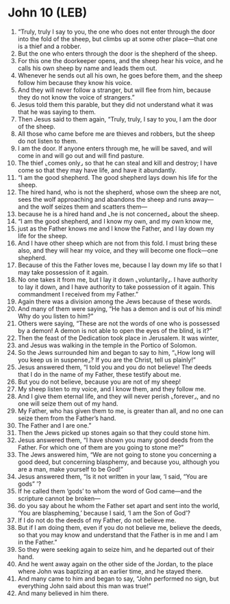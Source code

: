 * John 10 (LEB)
:PROPERTIES:
:ID: LEB/43-JHN10
:END:

1. “Truly, truly I say to you, the one who does not enter through the door into the fold of the sheep, but climbs up at some other place—that one is a thief and a robber.
2. But the one who enters through the door is the shepherd of the sheep.
3. For this one the doorkeeper opens, and the sheep hear his voice, and he calls his own sheep by name and leads them out.
4. Whenever he sends out all his own, he goes before them, and the sheep follow him because they know his voice.
5. And they will never follow a stranger, but will flee from him, because they do not know the voice of strangers.”
6. Jesus told them this parable, but they did not understand what it was that he was saying to them.
7. Then Jesus said to them again, “Truly, truly, I say to you, I am the door of the sheep.
8. All those who came before me are thieves and robbers, but the sheep do not listen to them.
9. I am the door. If anyone enters through me, he will be saved, and will come in and will go out and will find pasture.
10. The thief ⌞comes only⌟ so that he can steal and kill and destroy; I have come so that they may have life, and have it abundantly.
11. “I am the good shepherd. The good shepherd lays down his life for the sheep.
12. The hired hand, who is not the shepherd, whose own the sheep are not, sees the wolf approaching and abandons the sheep and runs away—and the wolf seizes them and scatters them—
13. because he is a hired hand and ⌞he is not concerned⌟ about the sheep.
14. “I am the good shepherd, and I know my own, and my own know me,
15. just as the Father knows me and I know the Father, and I lay down my life for the sheep.
16. And I have other sheep which are not from this fold. I must bring these also, and they will hear my voice, and they will become one flock—one shepherd.
17. Because of this the Father loves me, because I lay down my life so that I may take possession of it again.
18. No one takes it from me, but I lay it down ⌞voluntarily⌟. I have authority to lay it down, and I have authority to take possession of it again. This commandment I received from my Father.”
19. Again there was a division among the Jews because of these words.
20. And many of them were saying, “He has a demon and is out of his mind! Why do you listen to him?”
21. Others were saying, “These are not the words of one who is possessed by a demon! A demon is not able to open the eyes of the blind, is it?”
22. Then the feast of the Dedication took place in Jerusalem. It was winter,
23. and Jesus was walking in the temple in the Portico of Solomon.
24. So the Jews surrounded him and began to say to him, “⌞How long will you keep us in suspense⌟? If you are the Christ, tell us plainly!”
25. Jesus answered them, “I told you and you do not believe! The deeds that I do in the name of my Father, these testify about me.
26. But you do not believe, because you are not of my sheep!
27. My sheep listen to my voice, and I know them, and they follow me.
28. And I give them eternal life, and they will never perish ⌞forever⌟, and no one will seize them out of my hand.
29. My Father, who has given them to me, is greater than all, and no one can seize them from the Father’s hand.
30. The Father and I are one.”
31. Then the Jews picked up stones again so that they could stone him.
32. Jesus answered them, “I have shown you many good deeds from the Father. For which one of them are you going to stone me?”
33. The Jews answered him, “We are not going to stone you concerning a good deed, but concerning blasphemy, and because you, although you are a man, make yourself to be God!”
34. Jesus answered them, “Is it not written in your law, ‘I said, “You are gods” ’?
35. If he called them ‘gods’ to whom the word of God came—and the scripture cannot be broken—
36. do you say about he whom the Father set apart and sent into the world, ‘You are blaspheming,’ because I said, ‘I am the Son of God’?
37. If I do not do the deeds of my Father, do not believe me.
38. But if I am doing them, even if you do not believe me, believe the deeds, so that you may know and understand that the Father is in me and I am in the Father.”
39. So they were seeking again to seize him, and he departed out of their hand.
40. And he went away again on the other side of the Jordan, to the place where John was baptizing at an earlier time, and he stayed there.
41. And many came to him and began to say, “John performed no sign, but everything John said about this man was true!”
42. And many believed in him there.
